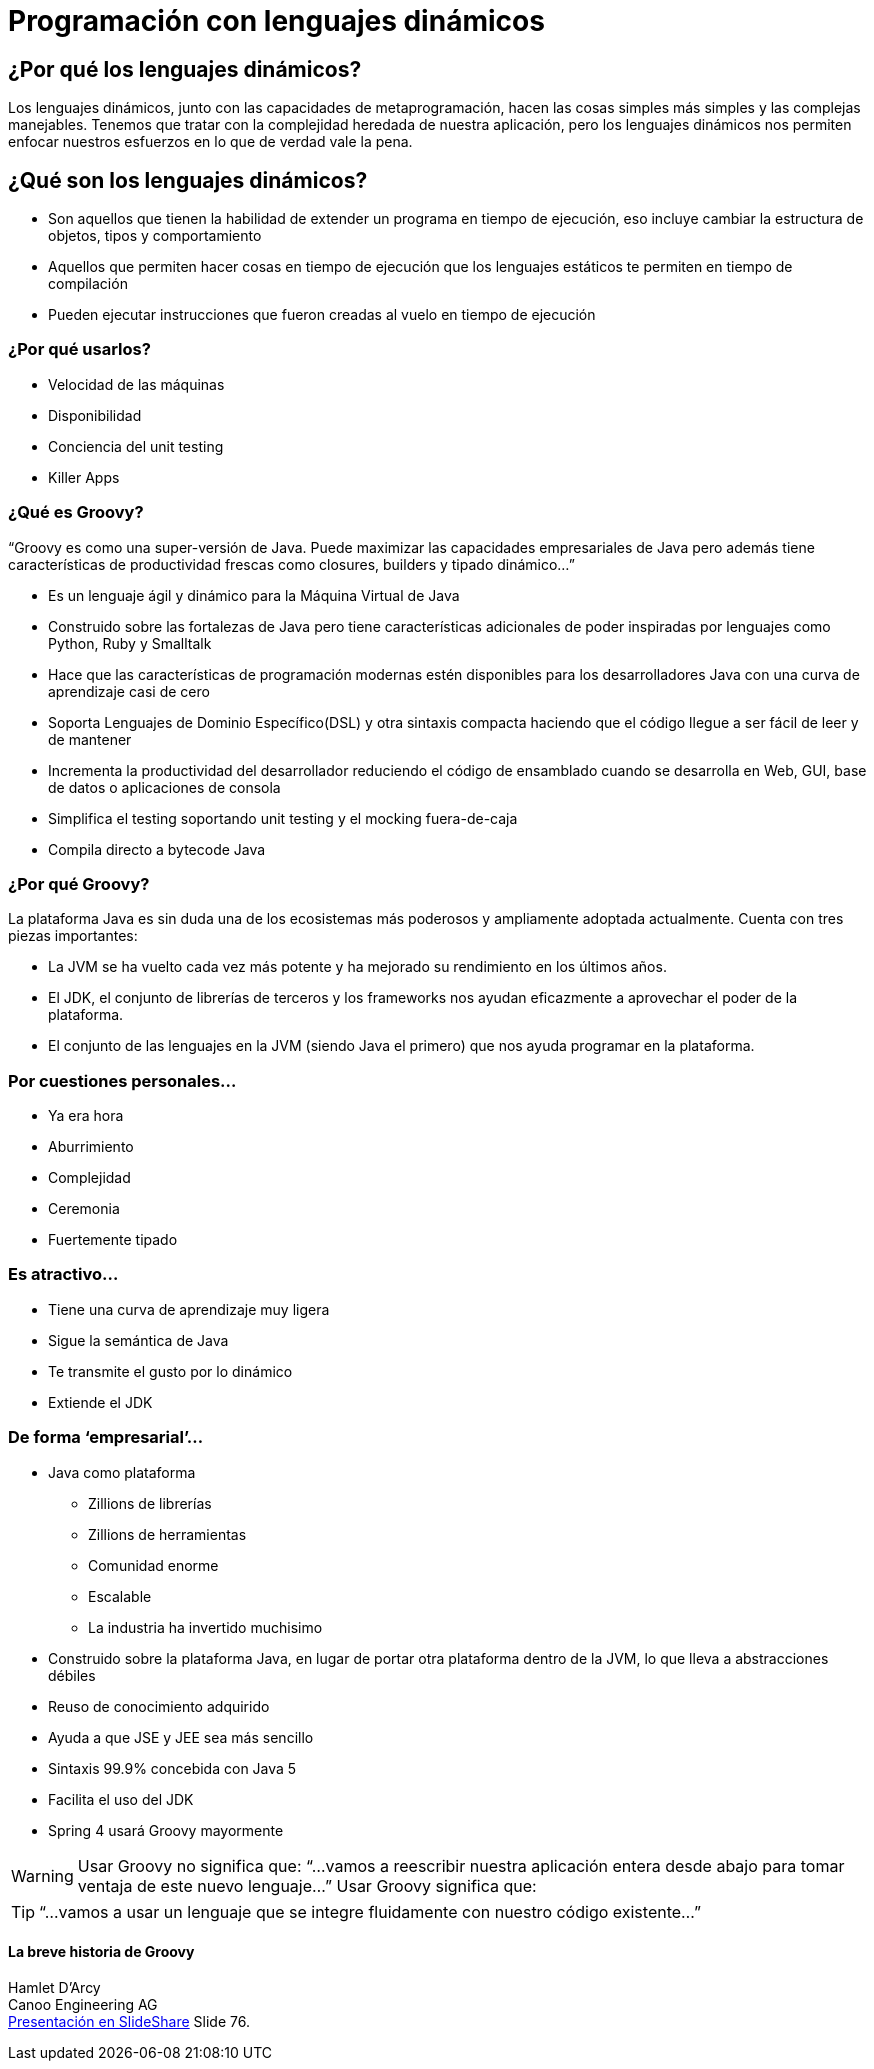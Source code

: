 :icons: font

# Programación con lenguajes dinámicos

## ¿Por qué los lenguajes dinámicos?
Los lenguajes dinámicos, junto con las capacidades de metaprogramación, hacen las cosas simples más simples y las complejas manejables. Tenemos que tratar con la complejidad heredada de nuestra aplicación, pero los lenguajes dinámicos nos permiten enfocar nuestros esfuerzos en lo que de verdad vale la pena.

## ¿Qué son los lenguajes dinámicos?
* Son aquellos que tienen la habilidad de extender un programa en tiempo de ejecución, eso incluye cambiar la estructura de objetos, tipos y comportamiento
* Aquellos que permiten hacer cosas en tiempo de ejecución que los lenguajes estáticos te permiten en tiempo de compilación
* Pueden ejecutar instrucciones que fueron creadas al vuelo en tiempo de ejecución

### ¿Por qué usarlos?
* Velocidad de las máquinas
* Disponibilidad
* Conciencia del unit testing
* Killer Apps

### ¿Qué es Groovy?
“Groovy es como una super-versión de Java. Puede maximizar las capacidades empresariales de Java pero además tiene características de productividad frescas como closures, builders y tipado dinámico…”

* Es un lenguaje ágil y dinámico para la Máquina Virtual de Java
* Construido sobre las fortalezas de Java pero tiene características adicionales de poder inspiradas por lenguajes como Python, Ruby y Smalltalk
* Hace que las características de programación modernas estén disponibles para los desarrolladores Java con una curva de aprendizaje casi de cero
* Soporta Lenguajes de Dominio Específico(DSL) y otra sintaxis compacta haciendo que el código llegue a ser fácil de leer y de mantener
* Incrementa la productividad del desarrollador reduciendo el código de ensamblado cuando se desarrolla en Web, GUI, base de datos o aplicaciones de consola
* Simplifica el testing soportando unit testing y el mocking fuera-de-caja
* Compila directo a bytecode Java

### ¿Por qué Groovy?
La plataforma Java es sin duda una de los ecosistemas más poderosos y ampliamente adoptada actualmente. Cuenta con tres piezas importantes:

* La JVM se ha vuelto cada vez más potente y ha mejorado su rendimiento en los últimos años.
* El JDK, el conjunto de librerías de terceros y los frameworks nos ayudan eficazmente a aprovechar el poder de la plataforma.
* El conjunto de las lenguajes en la JVM (siendo Java el primero) que nos ayuda programar en la plataforma.

### Por cuestiones personales…
* Ya era hora
* Aburrimiento
* Complejidad
* Ceremonia
* Fuertemente tipado

### Es atractivo…
* Tiene una curva de aprendizaje muy ligera
* Sigue la semántica de Java
* Te transmite el gusto por lo dinámico
* Extiende el JDK

### De forma ‘empresarial’…
* Java como plataforma
** Zillions de librerías
** Zillions de herramientas
** Comunidad enorme
** Escalable
** La industria ha invertido muchisimo
* Construido sobre la plataforma Java, en lugar de portar otra plataforma dentro de la JVM, lo que lleva a abstracciones débiles
* Reuso de conocimiento adquirido
* Ayuda a que JSE y JEE sea más sencillo
* Sintaxis 99.9% concebida con Java 5
* Facilita el uso del JDK
* Spring 4 usará Groovy mayormente

WARNING: Usar Groovy no significa que:
“...vamos a reescribir nuestra aplicación entera desde abajo para tomar ventaja de este nuevo lenguaje...”
 Usar Groovy significa que:

TIP: “...vamos a usar un lenguaje que se integre fluidamente con nuestro código existente...”

#### La breve historia de Groovy
Hamlet D’Arcy +
Canoo Engineering AG +
link:http://www.slideshare.net/HamletDRC/10-years-of-groovy[Presentación en SlideShare] Slide 76.


